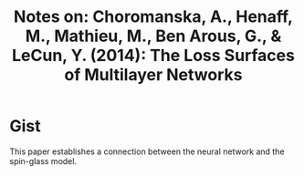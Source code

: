 #+TITLE: Notes on: Choromanska, A., Henaff, M., Mathieu, M., Ben Arous, G., & LeCun, Y. (2014): The Loss Surfaces of Multilayer Networks

* Gist

This paper establishes a connection between the neural network and the
spin-glass model.

